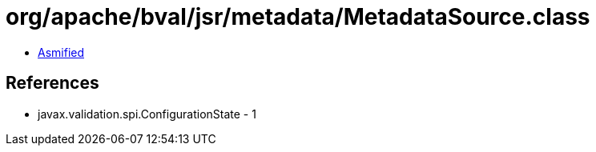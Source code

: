 = org/apache/bval/jsr/metadata/MetadataSource.class

 - link:MetadataSource-asmified.java[Asmified]

== References

 - javax.validation.spi.ConfigurationState - 1
